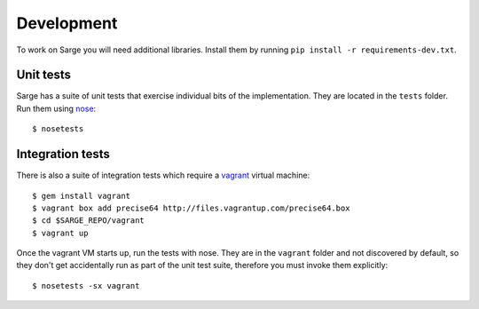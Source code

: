 Development
===========
To work on Sarge you will need additional libraries. Install them by
running ``pip install -r requirements-dev.txt``.


Unit tests
----------
Sarge has a suite of unit tests that exercise individual bits of the
implementation. They are located in the ``tests`` folder. Run them using
nose_::

    $ nosetests

.. _nose: https://nose.readthedocs.org/


Integration tests
-----------------

There is also a suite of integration tests which require a vagrant_
virtual machine::

    $ gem install vagrant
    $ vagrant box add precise64 http://files.vagrantup.com/precise64.box
    $ cd $SARGE_REPO/vagrant
    $ vagrant up

.. _vagrant: http://vagrantup.com/

Once the vagrant VM starts up, run the tests with nose. They are in the
``vagrant`` folder and not discovered by default, so they don't get
accidentally run as part of the unit test suite, therefore you must
invoke them explicitly::

    $ nosetests -sx vagrant
